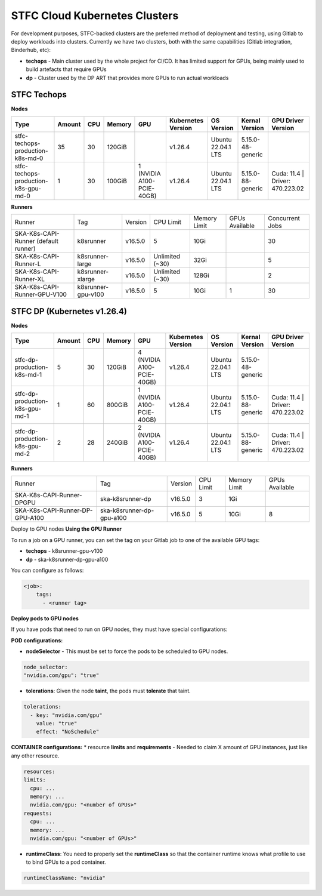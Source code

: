 STFC Cloud Kubernetes Clusters
_______________________________

For development purposes, STFC-backed clusters are the preferred method of deployment and testing, using Gitlab to deploy workloads into clusters. 
Currently we have two clusters, both with the same capabilities (Gitlab integration, Binderhub, etc):

* **techops** - Main cluster used by the whole project for CI/CD. It has limited support for GPUs, being mainly used to build artefacts that require GPUs
* **dp** - Cluster used by the DP ART that provides more GPUs to run actual workloads

STFC Techops
============

**Nodes**

======================================== ======== ====== ========== =========================== ===================== ========================= ======================== ===============================
Type                                     Amount   CPU    Memory     GPU                         Kubernetes Version    OS Version                Kernal Version           GPU Driver Version
======================================== ======== ====== ========== =========================== ===================== ========================= ======================== ===============================
stfc-techops-production-k8s-md-0         35       30     120GiB                                 v1.26.4               Ubuntu 22.04.1 LTS        5.15.0-48-generic        
stfc-techops-production-k8s-gpu-md-0     1        30     100GiB     1 (NVIDIA A100-PCIE-40GB)   v1.26.4               Ubuntu 22.04.1 LTS        5.15.0-88-generic        Cuda: 11.4 | Driver: 470.223.02
======================================== ======== ====== ========== =========================== ===================== ========================= ======================== ===============================

**Runners**

===================================== ====================== ========= ================= =============== ================ ===============
Runner                                Tag                    Version   CPU Limit         Memory Limit    GPUs Available   Concurrent Jobs
SKA-K8s-CAPI-Runner (default runner)  k8srunner              v16.5.0   5                 10Gi                             30 
SKA-K8s-CAPI-Runner-L                 k8srunner-large        v16.5.0   Unlimited (~30)   32Gi                             5 
SKA-K8s-CAPI-Runner-XL                k8srunner-xlarge       v16.5.0   Unlimited (~30)   128Gi                            2
SKA-K8s-CAPI-Runner-GPU-V100          k8srunner-gpu-v100     v16.5.0   5                 10Gi            1                30 
===================================== ====================== ========= ================= =============== ================ ===============

STFC DP (Kubernetes v1.26.4)
============================

**Nodes**

======================================== ======== ====== ========== =========================== ===================== ========================= ======================== ===============================
Type                                     Amount   CPU    Memory     GPU                         Kubernetes Version    OS Version                Kernal Version           GPU Driver Version
======================================== ======== ====== ========== =========================== ===================== ========================= ======================== ===============================
stfc-dp-production-k8s-md-1              5        30     120GiB     4 (NVIDIA A100-PCIE-40GB)   v1.26.4               Ubuntu 22.04.1 LTS        5.15.0-48-generic        
stfc-dp-production-k8s-gpu-md-1          1        60     800GiB     1 (NVIDIA A100-PCIE-40GB)   v1.26.4               Ubuntu 22.04.1 LTS        5.15.0-88-generic        Cuda: 11.4 | Driver: 470.223.02
stfc-dp-production-k8s-gpu-md-2          2        28     240GiB     2 (NVIDIA A100-PCIE-40GB)   v1.26.4               Ubuntu 22.04.1 LTS        5.15.0-88-generic        Cuda: 11.4 | Driver: 470.223.02
======================================== ======== ====== ========== =========================== ===================== ========================= ======================== ===============================

**Runners**

===================================== ============================ ========= ========== ============== ==============
Runner                                Tag                          Version   CPU Limit  Memory Limit   GPUs Available 
SKA-K8s-CAPI-Runner-DPGPU             ska-k8srunner-dp             v16.5.0   3          1Gi                              
SKA-K8s-CAPI-Runner-DP-GPU-A100       ska-k8srunner-dp-gpu-a100    v16.5.0   5          10Gi           8
===================================== ============================ ========= ========== ============== ==============

Deploy to GPU nodes
**Using the GPU Runner**

To run a job on a GPU runner, you can set the tag on your Gitlab job to one of the available GPU tags:

* **techops** - k8srunner-gpu-v100
* **dp** - ska-k8srunner-dp-gpu-a100

You can configure as follows:

.. code-block:: bash

    <job>:
        tags:
          - <runner tag>

**Deploy pods to GPU nodes**

If you have pods that need to run on GPU nodes, they must have special configurations:

**POD configurations:**

* **nodeSelector** - This must be set to force the pods to be scheduled to GPU nodes.

.. code-block:: bash

    node_selector:
    "nvidia.com/gpu": "true"

* **tolerations**: Given the node **taint**, the pods must **tolerate** that taint.

.. code-block:: bash

    tolerations:
      - key: "nvidia.com/gpu"
        value: "true"
        effect: "NoSchedule"

**CONTAINER configurations:**
* resource **limits** and **requirements** - Needed to claim X amount of GPU instances, just like any other resource.

.. code-block:: bash

    resources:
    limits:
      cpu: ...
      memory: ...
      nvidia.com/gpu: "<number of GPUs>"
    requests:
      cpu: ...
      memory: ...
      nvidia.com/gpu: "<number of GPUs>"

* **runtimeClass**: You need to properly set the **runtimeClass** so that the container runtime knows what profile to use to bind GPUs to a pod container.

.. code-block:: bash

    runtimeClassName: "nvidia"


